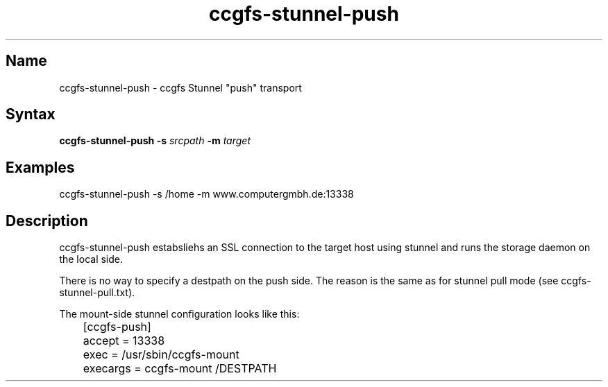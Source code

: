 .TH "ccgfs\-stunnel\-push" "8" "2009\-01\-01" "ccgfs" "ccgfs"
.SH Name
.PP
ccgfs\-stunnel\-push - ccgfs Stunnel "push" transport
.SH Syntax
.PP
\fBccgfs\-stunnel\-push \-s\fP \fIsrcpath\fP \fB\-m\fP \fItarget\fP
.SH Examples
.PP
ccgfs\-stunnel\-push \-s /home \-m www.computergmbh.de:13338
.SH Description
.PP
ccgfs\-stunnel\-push estabsliehs an SSL connection to the target host using
stunnel and runs the storage daemon on the local side.
.PP
There is no way to specify a destpath on the push side. The reason is the
same as for stunnel pull mode (see ccgfs\-stunnel\-pull.txt).
.PP
The mount\-side stunnel configuration looks like this:
.PP
.nf
	[ccgfs-push]
	accept   = 13338
	exec     = /usr/sbin/ccgfs\-mount
	execargs = ccgfs\-mount /DESTPATH
.fi
